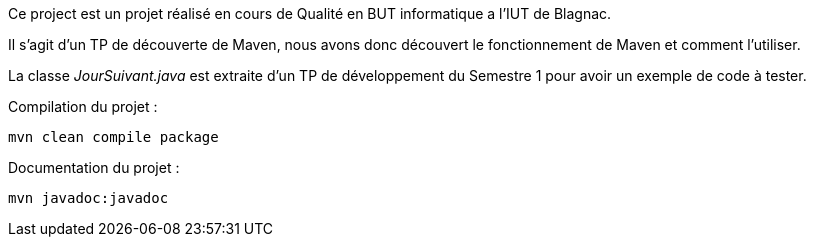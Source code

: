 Ce project est un projet réalisé en cours de Qualité en BUT informatique a l’IUT de Blagnac.

Il s’agit d’un TP de découverte de Maven, nous avons donc découvert le fonctionnement de Maven et comment l’utiliser.

La classe __JourSuivant.java__ est extraite d’un TP de développement du Semestre 1 pour avoir un exemple de code à tester.

Compilation du projet :
[source, bash]
----
mvn clean compile package
----

Documentation du projet :
[source, bash]
----
mvn javadoc:javadoc
----

